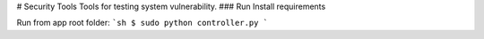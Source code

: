 # Security Tools
Tools for testing system vulnerability.
### Run
Install requirements

Run from app root folder:
```sh
$ sudo python controller.py
```